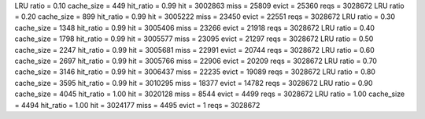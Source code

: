 LRU ratio = 0.10 cache_size = 449 hit_ratio = 0.99 hit = 3002863 miss = 25809 evict = 25360 reqs = 3028672
LRU ratio = 0.20 cache_size = 899 hit_ratio = 0.99 hit = 3005222 miss = 23450 evict = 22551 reqs = 3028672
LRU ratio = 0.30 cache_size = 1348 hit_ratio = 0.99 hit = 3005406 miss = 23266 evict = 21918 reqs = 3028672
LRU ratio = 0.40 cache_size = 1798 hit_ratio = 0.99 hit = 3005577 miss = 23095 evict = 21297 reqs = 3028672
LRU ratio = 0.50 cache_size = 2247 hit_ratio = 0.99 hit = 3005681 miss = 22991 evict = 20744 reqs = 3028672
LRU ratio = 0.60 cache_size = 2697 hit_ratio = 0.99 hit = 3005766 miss = 22906 evict = 20209 reqs = 3028672
LRU ratio = 0.70 cache_size = 3146 hit_ratio = 0.99 hit = 3006437 miss = 22235 evict = 19089 reqs = 3028672
LRU ratio = 0.80 cache_size = 3595 hit_ratio = 0.99 hit = 3010295 miss = 18377 evict = 14782 reqs = 3028672
LRU ratio = 0.90 cache_size = 4045 hit_ratio = 1.00 hit = 3020128 miss = 8544 evict = 4499 reqs = 3028672
LRU ratio = 1.00 cache_size = 4494 hit_ratio = 1.00 hit = 3024177 miss = 4495 evict = 1 reqs = 3028672
